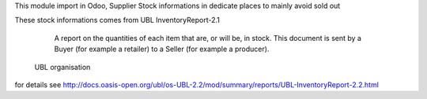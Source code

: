This module import in Odoo, Supplier Stock informations in dedicate places to mainly avoid sold out

These stock informations comes from UBL InventoryReport-2.1

.. epigraph::

    A report on the quantities of each item that are, or will be, in stock. This document is sent by a Buyer (for example a retailer) to a Seller (for example a producer).

   UBL organisation


for details see http://docs.oasis-open.org/ubl/os-UBL-2.2/mod/summary/reports/UBL-InventoryReport-2.2.html
